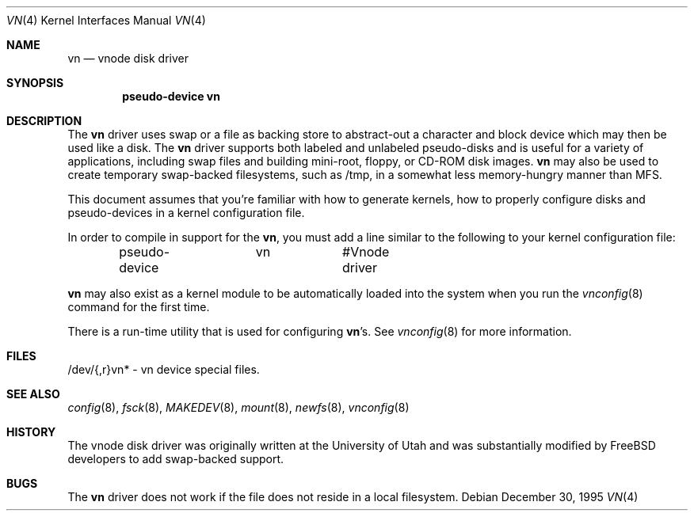 .\"	$NetBSD: vnd.4,v 1.1 1995/12/30 18:10:48 thorpej Exp $
.\"
.\" Copyright (c) 1995 Jason R. Thorpe.
.\" All rights reserved.
.\"
.\" Redistribution and use in source and binary forms, with or without
.\" modification, are permitted provided that the following conditions
.\" are met:
.\" 1. Redistributions of source code must retain the above copyright
.\"    notice, this list of conditions and the following disclaimer.
.\" 2. Redistributions in binary form must reproduce the above copyright
.\"    notice, this list of conditions and the following disclaimer in the
.\"    documentation and/or other materials provided with the distribution.
.\" 3. All advertising materials mentioning features or use of this software
.\"    must display the following acknowledgement:
.\"	This product includes software developed for the NetBSD Project
.\"	by Jason R. Thorpe.
.\" 4. Neither the name of the author nor the names of its contributors
.\"    may be used to endorse or promote products derived from this software
.\"    without specific prior written permission.
.\"
.\" THIS SOFTWARE IS PROVIDED BY THE AUTHOR ``AS IS'' AND ANY EXPRESS OR
.\" IMPLIED WARRANTIES, INCLUDING, BUT NOT LIMITED TO, THE IMPLIED WARRANTIES
.\" OF MERCHANTABILITY AND FITNESS FOR A PARTICULAR PURPOSE ARE DISCLAIMED.
.\" IN NO EVENT SHALL THE AUTHOR BE LIABLE FOR ANY DIRECT, INDIRECT,
.\" INCIDENTAL, SPECIAL, EXEMPLARY, OR CONSEQUENTIAL DAMAGES (INCLUDING,
.\" BUT NOT LIMITED TO, PROCUREMENT OF SUBSTITUTE GOODS OR SERVICES;
.\" LOSS OF USE, DATA, OR PROFITS; OR BUSINESS INTERRUPTION) HOWEVER CAUSED
.\" AND ON ANY THEORY OF LIABILITY, WHETHER IN CONTRACT, STRICT LIABILITY,
.\" OR TORT (INCLUDING NEGLIGENCE OR OTHERWISE) ARISING IN ANY WAY
.\" OUT OF THE USE OF THIS SOFTWARE, EVEN IF ADVISED OF THE POSSIBILITY OF
.\" SUCH DAMAGE.
.\"
.\" $FreeBSD: src/share/man/man4/vn.4,v 1.6.2.4 2002/04/15 05:48:55 asmodai Exp $
.\" $DragonFly: src/share/man/man4/vn.4,v 1.6 2007/06/14 21:16:13 swildner Exp $
.\"
.Dd December 30, 1995
.Dt VN 4
.Os
.Sh NAME
.Nm vn
.Nd vnode disk driver
.Sh SYNOPSIS
.Cd "pseudo-device vn"
.Sh DESCRIPTION
The
.Nm
driver uses swap or a file as backing store to abstract-out a character and
block device which may then be used like a disk.  The
.Nm
driver supports both labeled and unlabeled pseudo-disks and is useful for
a variety of applications, including swap files and building mini-root,
floppy, or CD-ROM disk images.
.Nm
may also be used to create temporary swap-backed filesystems, such as /tmp,
in a somewhat less memory-hungry manner than MFS.
.Pp
This document assumes that you're familiar with how to generate kernels,
how to properly configure disks and pseudo-devices in a kernel
configuration file.
.Pp
In order to compile in support for the
.Nm ,
you must add a line similar
to the following to your kernel configuration file:
.Bd -unfilled -offset indent
pseudo-device	vn		#Vnode driver
.Ed
.Pp
.Nm
may also exist as a kernel module to be automatically loaded into the
system when you run the
.Xr vnconfig 8
command for the first time.
.Pp
There is a run-time utility that is used for configuring
.Nm Ns 's .
See
.Xr vnconfig 8
for more information.
.Sh FILES
/dev/{,r}vn* - vn device special files.
.Sh SEE ALSO
.Xr config 8 ,
.Xr fsck 8 ,
.Xr MAKEDEV 8 ,
.Xr mount 8 ,
.Xr newfs 8 ,
.Xr vnconfig 8
.Sh HISTORY
The vnode disk driver was originally written at the University of
Utah and was substantially modified by
.Fx
developers to add
swap-backed support.
.Sh BUGS
The
.Nm
driver does not work if the file does not reside in a local filesystem.
